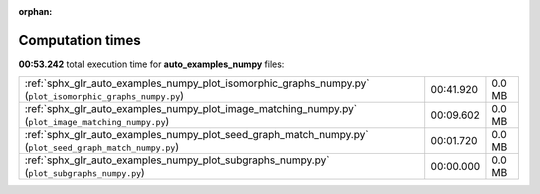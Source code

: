 
:orphan:

.. _sphx_glr_auto_examples_numpy_sg_execution_times:

Computation times
=================
**00:53.242** total execution time for **auto_examples_numpy** files:

+-----------------------------------------------------------------------------------------------------------+-----------+--------+
| :ref:`sphx_glr_auto_examples_numpy_plot_isomorphic_graphs_numpy.py` (``plot_isomorphic_graphs_numpy.py``) | 00:41.920 | 0.0 MB |
+-----------------------------------------------------------------------------------------------------------+-----------+--------+
| :ref:`sphx_glr_auto_examples_numpy_plot_image_matching_numpy.py` (``plot_image_matching_numpy.py``)       | 00:09.602 | 0.0 MB |
+-----------------------------------------------------------------------------------------------------------+-----------+--------+
| :ref:`sphx_glr_auto_examples_numpy_plot_seed_graph_match_numpy.py` (``plot_seed_graph_match_numpy.py``)   | 00:01.720 | 0.0 MB |
+-----------------------------------------------------------------------------------------------------------+-----------+--------+
| :ref:`sphx_glr_auto_examples_numpy_plot_subgraphs_numpy.py` (``plot_subgraphs_numpy.py``)                 | 00:00.000 | 0.0 MB |
+-----------------------------------------------------------------------------------------------------------+-----------+--------+
